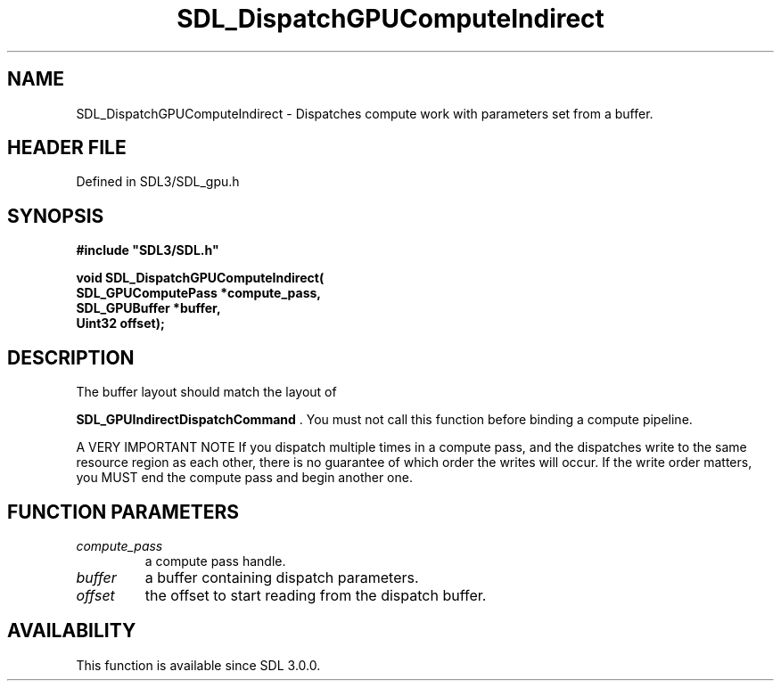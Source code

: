 .\" This manpage content is licensed under Creative Commons
.\"  Attribution 4.0 International (CC BY 4.0)
.\"   https://creativecommons.org/licenses/by/4.0/
.\" This manpage was generated from SDL's wiki page for SDL_DispatchGPUComputeIndirect:
.\"   https://wiki.libsdl.org/SDL_DispatchGPUComputeIndirect
.\" Generated with SDL/build-scripts/wikiheaders.pl
.\"  revision SDL-preview-3.1.3
.\" Please report issues in this manpage's content at:
.\"   https://github.com/libsdl-org/sdlwiki/issues/new
.\" Please report issues in the generation of this manpage from the wiki at:
.\"   https://github.com/libsdl-org/SDL/issues/new?title=Misgenerated%20manpage%20for%20SDL_DispatchGPUComputeIndirect
.\" SDL can be found at https://libsdl.org/
.de URL
\$2 \(laURL: \$1 \(ra\$3
..
.if \n[.g] .mso www.tmac
.TH SDL_DispatchGPUComputeIndirect 3 "SDL 3.1.3" "Simple Directmedia Layer" "SDL3 FUNCTIONS"
.SH NAME
SDL_DispatchGPUComputeIndirect \- Dispatches compute work with parameters set from a buffer\[char46]
.SH HEADER FILE
Defined in SDL3/SDL_gpu\[char46]h

.SH SYNOPSIS
.nf
.B #include \(dqSDL3/SDL.h\(dq
.PP
.BI "void SDL_DispatchGPUComputeIndirect(
.BI "    SDL_GPUComputePass *compute_pass,
.BI "    SDL_GPUBuffer *buffer,
.BI "    Uint32 offset);
.fi
.SH DESCRIPTION
The buffer layout should match the layout of

.BR SDL_GPUIndirectDispatchCommand
\[char46] You must
not call this function before binding a compute pipeline\[char46]

A VERY IMPORTANT NOTE If you dispatch multiple times in a compute pass, and
the dispatches write to the same resource region as each other, there is no
guarantee of which order the writes will occur\[char46] If the write order matters,
you MUST end the compute pass and begin another one\[char46]

.SH FUNCTION PARAMETERS
.TP
.I compute_pass
a compute pass handle\[char46]
.TP
.I buffer
a buffer containing dispatch parameters\[char46]
.TP
.I offset
the offset to start reading from the dispatch buffer\[char46]
.SH AVAILABILITY
This function is available since SDL 3\[char46]0\[char46]0\[char46]

